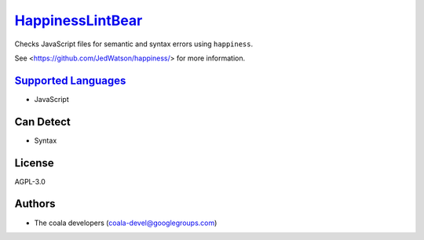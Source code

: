 `HappinessLintBear <https://github.com/coala-analyzer/coala-bears/tree/master/bears/js/HappinessLintBear.py>`_
=====================

Checks JavaScript files for semantic and syntax errors using ``happiness``.

See <https://github.com/JedWatson/happiness/> for more information.

`Supported Languages <../README.rst>`_
-----

* JavaScript



Can Detect
----------

* Syntax

License
-------

AGPL-3.0

Authors
-------

* The coala developers (coala-devel@googlegroups.com)
